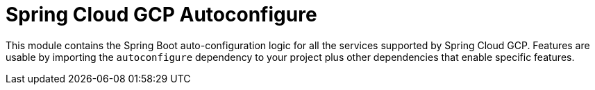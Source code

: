 = Spring Cloud GCP Autoconfigure

This module contains the Spring Boot auto-configuration logic for all the services supported by Spring Cloud GCP.
Features are usable by importing the `autoconfigure` dependency to your project plus other dependencies that enable
specific features.

